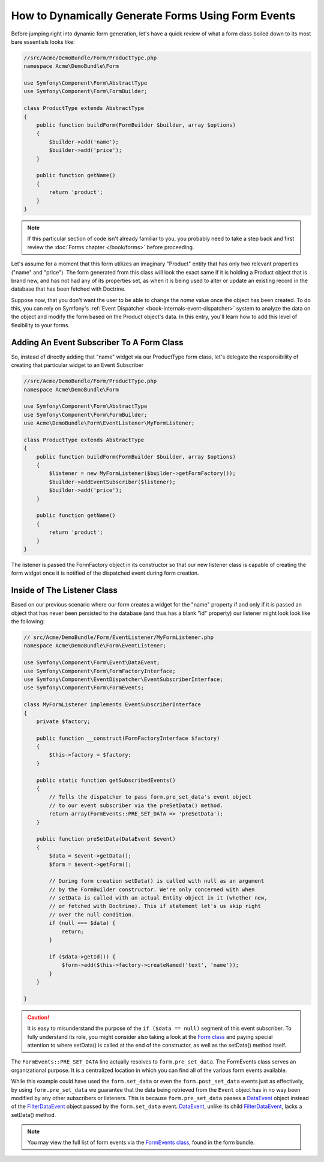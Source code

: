 How to Dynamically Generate Forms Using Form Events
===================================================

Before jumping right into dynamic form generation, let's have a quick review 
of what a form class boiled down to its most bare essentials looks like:

.. code-block:: php

    //src/Acme/DemoBundle/Form/ProductType.php
    namespace Acme\DemoBundle\Form

    use Symfony\Component\Form\AbstractType
    use Symfony\Component\Form\FormBuilder;
    
    class ProductType extends AbstractType
    {
        public function buildForm(FormBuilder $builder, array $options)
        {
            $builder->add('name');
            $builder->add('price');
        }

        public function getName()
        {
            return 'product';
        }
    }

.. note::

    If this particular section of code isn't already familiar to you, you 
    probably need to take a step back and first review the :doc:`Forms chapter </book/forms>` 
    before proceeding.

Let's assume for a moment that this form utilizes an imaginary "Product" entity 
that has only two relevant properties ("name" and "price"). The form generated 
from this class will look the exact same if it is holding a Product object 
that is brand new, and has not had any of its properties set, as when it 
is being used to alter or update an existing record in the database that has 
been fetched with Doctrine.

Suppose now, that you don't want the user to be able to change the `name` value 
once the object has been created. To do this, you can rely on Symfony's :ref:`Event Dispatcher <book-internals-event-dispatcher>` 
system to analyze the data on the object and modify the form based on the 
Product object's data. In this entry, you'll learn how to add this level of 
flexibility to your forms.

.. _`cookbook-forms-event-subscriber`:

Adding An Event Subscriber To A Form Class
------------------------------------------

So, instead of directly adding that "name" widget via our ProductType form 
class, let's delegate the responsibility of creating that particular widget 
to an Event Subscriber

.. code-block:: php

    //src/Acme/DemoBundle/Form/ProductType.php
    namespace Acme\DemoBundle\Form

    use Symfony\Component\Form\AbstractType
    use Symfony\Component\Form\FormBuilder;
    use Acme\DemoBundle\Form\EventListener\MyFormListener;

    class ProductType extends AbstractType
    {
        public function buildForm(FormBuilder $builder, array $options)
        {
            $listener = new MyFormListener($builder->getFormFactory());
            $builder->addEventSubscriber($listener);
            $builder->add('price');
        }

        public function getName()
        {
            return 'product';
        }
    }

The listener is passed the FormFactory object in its constructor so that our 
new listener class is capable of creating the form widget once it is notified 
of the dispatched event during form creation.

.. _`cookbook-forms-listener-class`:

Inside of The Listener Class
----------------------------

Based on our previous scenario where our form creates a widget for the "name" 
property if and only if it is passed an object that has never been persisted 
to the database (and thus has a blank "id" property) our listener might look 
look like the following:

.. code-block:: php

    // src/Acme/DemoBundle/Form/EventListener/MyFormListener.php
    namespace Acme\DemoBundle\Form\EventListener;

    use Symfony\Component\Form\Event\DataEvent;
    use Symfony\Component\Form\FormFactoryInterface;
    use Symfony\Component\EventDispatcher\EventSubscriberInterface;
    use Symfony\Component\Form\FormEvents;

    class MyFormListener implements EventSubscriberInterface
    {
        private $factory;
        
        public function __construct(FormFactoryInterface $factory)
        {
            $this->factory = $factory;
        }
        
        public static function getSubscribedEvents()
        {
            // Tells the dispatcher to pass form.pre_set_data's event object 
            // to our event subscriber via the preSetData() method.
            return array(FormEvents::PRE_SET_DATA => 'preSetData');
        }

        public function preSetData(DataEvent $event)
        {
            $data = $event->getData();
            $form = $event->getForm();
            
            // During form creation setData() is called with null as an argument 
            // by the FormBuilder constructor. We're only concerned with when 
            // setData is called with an actual Entity object in it (whether new,
            // or fetched with Doctrine). This if statement let's us skip right 
            // over the null condition.
            if (null === $data) {
                return;
            }

            if ($data->getId()) {
                $form->add($this->factory->createNamed('text', 'name'));
            }
        }

    }

.. caution::

    It is easy to misunderstand the purpose of the ``if ($data == null)`` segment 
    of this event subscriber. To fully understand its role, you might consider 
    also taking a look at the `Form class`_ and paying special attention to 
    where setData() is called at the end of the constructor, as well as the 
    setData() method itself.

The ``FormEvents::PRE_SET_DATA`` line actually resolves to ``form.pre_set_data``. 
The FormEvents class serves an organizational purpose. It is a centralized 
location in which you can find all of the various form events available.

While this example could have used the ``form.set_data`` or even the ``form.post_set_data`` 
events just as effectively, by using ``form.pre_set_data`` we guarantee that 
the data being retrieved from the ``Event`` object has in no way been modified 
by any other subscribers or listeners. This is because ``form.pre_set_data`` 
passes a `DataEvent`_ object instead of the `FilterDataEvent`_ object passed 
by the ``form.set_data`` event. `DataEvent`_, unlike its child `FilterDataEvent`_, 
lacks a setData() method.

.. note::

    You may view the full list of form events via the `FormEvents class`_, 
    found in the form bundle.

.. _`DataEvent`: https://github.com/symfony/symfony/blob/master/src/Symfony/Component/Form/Event/DataEvent.php
.. _`FormEvents class`: https://github.com/symfony/Form/blob/master/FormEvents.php
.. _`Form class`: https://github.com/symfony/symfony/blob/master/src/Symfony/Component/Form/Form.php
.. _`FilterDataEvent`: https://github.com/symfony/symfony/blob/master/src/Symfony/Component/Form/Event/FilterDataEvent.php
